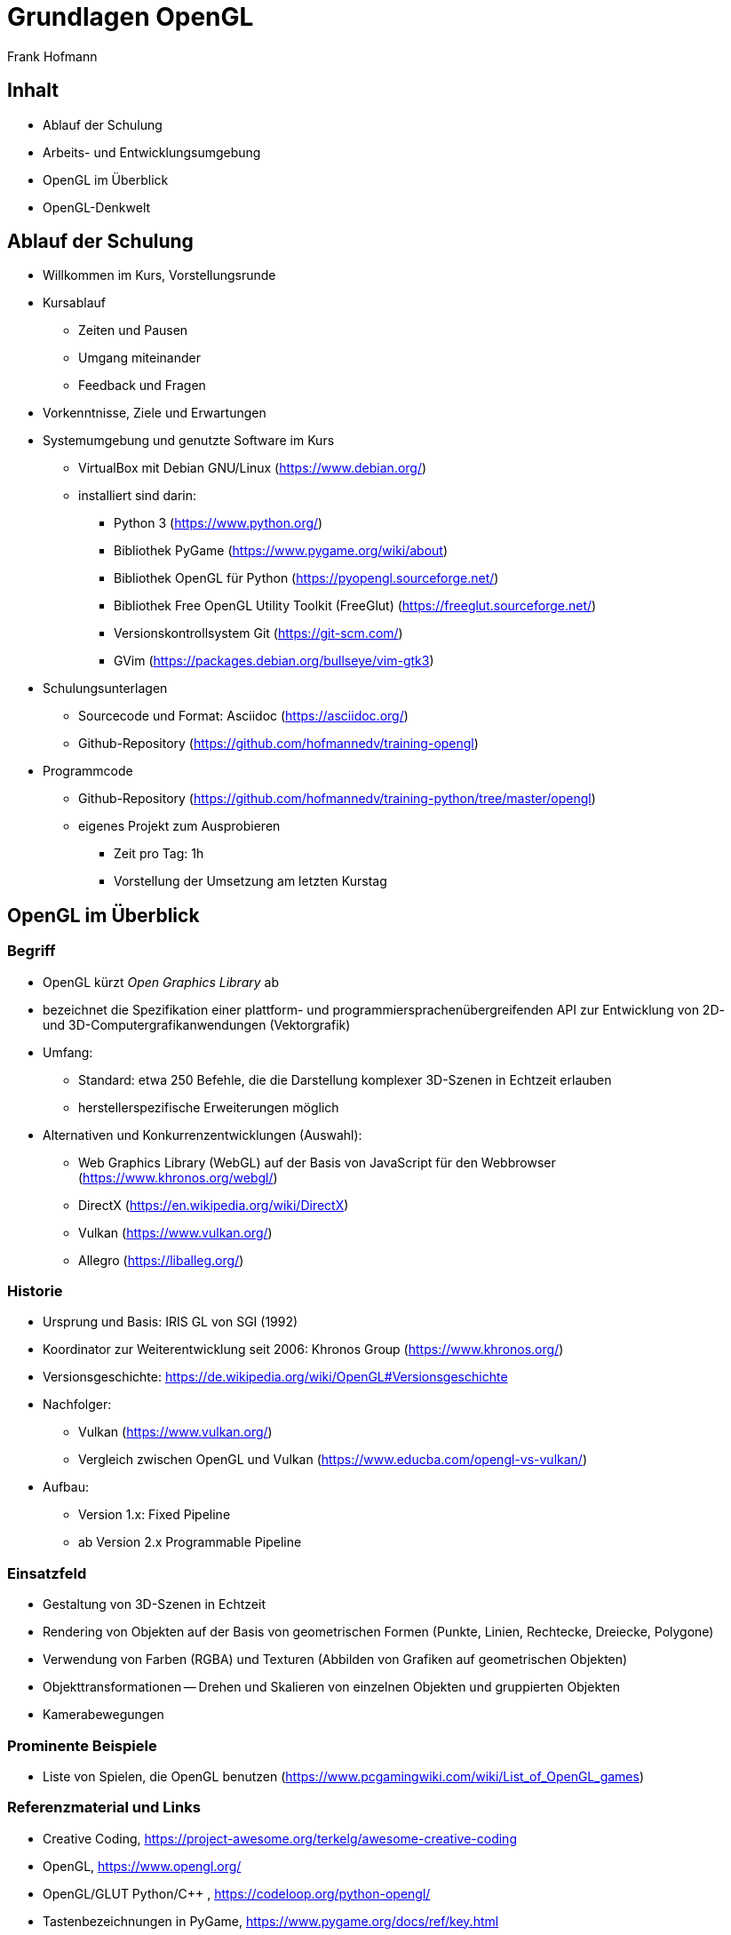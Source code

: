 Grundlagen OpenGL
=================
:author: Frank Hofmann
:backend: slidy
:max-width: 94%
:icons:

== Inhalt ==

* Ablauf der Schulung
* Arbeits- und Entwicklungsumgebung
* OpenGL im Überblick
* OpenGL-Denkwelt

== Ablauf der Schulung ==

* Willkommen im Kurs, Vorstellungsrunde

* Kursablauf
** Zeiten und Pausen
** Umgang miteinander
** Feedback und Fragen

* Vorkenntnisse, Ziele und Erwartungen

* Systemumgebung und genutzte Software im Kurs
** VirtualBox mit Debian GNU/Linux (https://www.debian.org/)
** installiert sind darin: 
*** Python 3 (https://www.python.org/)
*** Bibliothek PyGame (https://www.pygame.org/wiki/about)
*** Bibliothek OpenGL für Python (https://pyopengl.sourceforge.net/)
*** Bibliothek Free OpenGL Utility Toolkit (FreeGlut) (https://freeglut.sourceforge.net/)
*** Versionskontrollsystem Git (https://git-scm.com/)
*** GVim (https://packages.debian.org/bullseye/vim-gtk3)

* Schulungsunterlagen
** Sourcecode und Format: Asciidoc (https://asciidoc.org/)
** Github-Repository (https://github.com/hofmannedv/training-opengl)

* Programmcode
** Github-Repository (https://github.com/hofmannedv/training-python/tree/master/opengl)
** eigenes Projekt zum Ausprobieren
*** Zeit pro Tag: 1h
*** Vorstellung der Umsetzung am letzten Kurstag

== OpenGL im Überblick ==

=== Begriff ===

* OpenGL kürzt 'Open Graphics Library' ab

* bezeichnet die Spezifikation einer plattform- und
programmiersprachenübergreifenden API zur Entwicklung von 2D- und
3D-Computergrafikanwendungen (Vektorgrafik)

* Umfang: 
** Standard: etwa 250 Befehle, die die Darstellung komplexer 3D-Szenen in Echtzeit erlauben
** herstellerspezifische Erweiterungen möglich

* Alternativen und Konkurrenzentwicklungen (Auswahl):
** Web Graphics Library (WebGL) auf der Basis von JavaScript für den
Webbrowser (https://www.khronos.org/webgl/)
** DirectX (https://en.wikipedia.org/wiki/DirectX)
** Vulkan (https://www.vulkan.org/)
** Allegro (https://liballeg.org/)

=== Historie ===

* Ursprung und Basis: IRIS GL von SGI (1992)

* Koordinator zur Weiterentwicklung seit 2006: Khronos Group (https://www.khronos.org/)

* Versionsgeschichte: https://de.wikipedia.org/wiki/OpenGL#Versionsgeschichte

* Nachfolger:
** Vulkan (https://www.vulkan.org/)
** Vergleich zwischen OpenGL und Vulkan (https://www.educba.com/opengl-vs-vulkan/)

* Aufbau:
** Version 1.x: Fixed Pipeline
** ab Version 2.x Programmable Pipeline

=== Einsatzfeld ===

* Gestaltung von 3D-Szenen in Echtzeit

* Rendering von Objekten auf der Basis von geometrischen Formen
(Punkte, Linien, Rechtecke, Dreiecke, Polygone)

* Verwendung von Farben (RGBA) und Texturen (Abbilden von Grafiken auf
geometrischen Objekten)

* Objekttransformationen -- Drehen und Skalieren von einzelnen Objekten
und gruppierten Objekten

* Kamerabewegungen

=== Prominente Beispiele ===

* Liste von Spielen, die OpenGL benutzen (https://www.pcgamingwiki.com/wiki/List_of_OpenGL_games)

=== Referenzmaterial und Links ===

* Creative Coding, https://project-awesome.org/terkelg/awesome-creative-coding

* OpenGL, https://www.opengl.org/

* OpenGL/GLUT Python/C++ , https://codeloop.org/python-opengl/

* Tastenbezeichnungen in PyGame, https://www.pygame.org/docs/ref/key.html

* OpenGL Wikibooks (C/C++), https://en.wikibooks.org/wiki/OpenGL_Programming

* OpenGL Tutorial (C/C++), http://www.zeuscmd.com/tutorials/opengl/index.php

* OpenGL Tutorial (C/C++), http://nehe.gamedev.net/tutorial/lessons_01__05/22004/

* OpenGL/pyopengl Development, https://pyopengl.sourceforge.net/documentation/index.html

* OpenGL with PyOpenGL introduction and creation of Rotating Cube, https://pythonprogramming.net/opengl-rotating-cube-example-pyopengl-tutorial/

* Python & OpenGL for Scientific Visualization, https://github.com/rougier/python-opengl

== OpenGL-Denkwelt ==

* Ausgabefenster
* Auflösung
* Darstellungsmodus
** orthographisch
** perspektivisch
* Interaktion
** Fenster schließen ohne ESC
** Tastaturintegration
** Fenster schließen mit ESC
** Bewegungstasten
* OpenGL-Kommandos
** Initialisierung der Ausgabeumgebung
** Grundobjekte
*** Punkte
*** Linie
*** Quadrat
*** Polygon
*** Dreiecke
